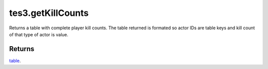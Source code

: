 tes3.getKillCounts
====================================================================================================

Returns a table with complete player kill counts. The table returned is formated so actor IDs are table keys and kill count of that type of actor is value.

Returns
----------------------------------------------------------------------------------------------------

`table`_.

.. _`table`: ../../../lua/type/table.html
